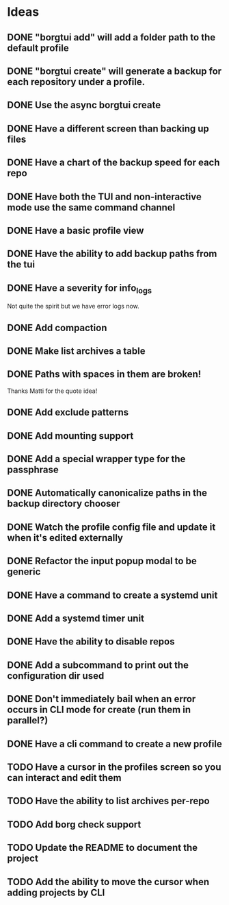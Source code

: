 * Ideas
** DONE "borgtui add" will add a folder path to the default profile
CLOSED: [2023-04-01 Sat 15:23]
** DONE "borgtui create" will generate a backup for each repository under a profile.
CLOSED: [2023-04-02 Sun 10:47]
** DONE Use the async borgtui create
CLOSED: [2023-04-09 Sun 09:43]
** DONE Have a different screen than backing up files
CLOSED: [2023-04-16 Sun 16:27]
** DONE Have a chart of the backup speed for each repo
CLOSED: [2023-04-16 Sun 16:28]
** DONE Have both the TUI and non-interactive mode use the same command channel
CLOSED: [2023-04-16 Sun 16:28]
** DONE Have a basic profile view
CLOSED: [2023-04-16 Sun 16:28]
** DONE Have the ability to add backup paths from the tui
CLOSED: [2023-04-21 Fri 22:21]
** DONE Have a severity for info_logs
CLOSED: [2023-04-22 Sat 10:06]
Not quite the spirit but we have error logs now.
** DONE Add compaction
CLOSED: [2023-04-22 Sat 10:18]
** DONE Make list archives a table
CLOSED: [2023-04-22 Sat 20:08]
** DONE Paths with spaces in them are broken!
CLOSED: [2023-04-22 Sat 21:14]
Thanks Matti for the quote idea!
** DONE Add exclude patterns
CLOSED: [2023-04-24 Mon 20:13]
** DONE Add mounting support
CLOSED: [2023-04-30 Sun 15:56]
** DONE Add a special wrapper type for the passphrase
CLOSED: [2023-04-30 Sun 16:04]
** DONE Automatically canonicalize paths in the backup directory chooser
CLOSED: [2023-04-30 Sun 16:11]
** DONE Watch the profile config file and update it when it's edited externally
CLOSED: [2023-05-05 Fri 10:00]
** DONE Refactor the input popup modal to be generic
CLOSED: [2023-05-12 Fri 20:47]
** DONE Have a command to create a systemd unit
CLOSED: [2023-05-21 Sun 13:46]
** DONE Add a systemd timer unit
CLOSED: [2023-06-11 Sun 12:10]
** DONE Have the ability to disable repos
CLOSED: [2023-08-22 Tue 20:46]
** DONE Add a subcommand to print out the configuration dir used
CLOSED: [2023-08-22 Tue 20:59]
** DONE Don't immediately bail when an error occurs in CLI mode for create (run them in parallel?)
CLOSED: [2023-08-22 Tue 21:22]
** DONE Have a cli command to create a new profile
CLOSED: [2023-08-23 Wed 18:42]
** TODO Have a cursor in the profiles screen so you can interact and edit them
** TODO Have the ability to list archives per-repo
** TODO Add borg check support
** TODO Update the README to document the project
** TODO Add the ability to move the cursor when adding projects by CLI

